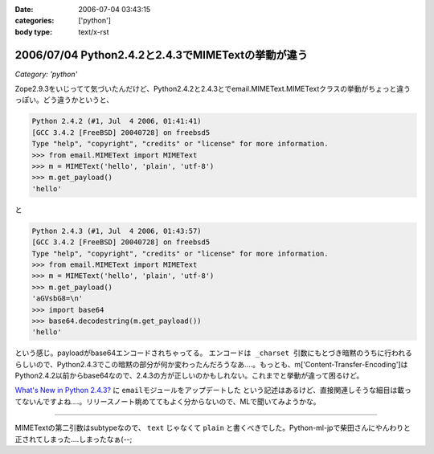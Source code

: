 :date: 2006-07-04 03:43:15
:categories: ['python']
:body type: text/x-rst

===================================================
2006/07/04 Python2.4.2と2.4.3でMIMETextの挙動が違う
===================================================

*Category: 'python'*

Zope2.9.3をいじってて気づいたんだけど、Python2.4.2と2.4.3とでemail.MIMEText.MIMETextクラスの挙動がちょっと違うっぽい。どう違うかというと、

.. code-block:: python

  Python 2.4.2 (#1, Jul  4 2006, 01:41:41)
  [GCC 3.4.2 [FreeBSD] 20040728] on freebsd5
  Type "help", "copyright", "credits" or "license" for more information.
  >>> from email.MIMEText import MIMEText
  >>> m = MIMEText('hello', 'plain', 'utf-8')
  >>> m.get_payload()
  'hello'

と

.. code-block:: python

  Python 2.4.3 (#1, Jul  4 2006, 01:43:57)
  [GCC 3.4.2 [FreeBSD] 20040728] on freebsd5
  Type "help", "copyright", "credits" or "license" for more information.
  >>> from email.MIMEText import MIMEText
  >>> m = MIMEText('hello', 'plain', 'utf-8')
  >>> m.get_payload()
  'aGVsbG8=\n'
  >>> import base64
  >>> base64.decodestring(m.get_payload())
  'hello'

という感じ。payloadがbase64エンコードされちゃってる。 ``エンコードは _charset 引数にもとづき暗黙のうちに行われる`` らしいので、Python2.4.3でこの暗黙の部分が何か変わったんだろうなあ‥‥。もっとも、m['Content-Transfer-Encoding']はPython2.4.2以前からbase64なので、2.4.3の方が正しいのかもしれない。これまでと挙動が違って困るけど。

`What's New in Python 2.4.3?`_ に ``emailモジュールをアップデートした`` という記述はあるけど、直接関連しそうな細目は載ってないんですよね‥‥。リリースノート眺めててもよく分からないので、MLで聞いてみようかな。

.. _`What's New in Python 2.4.3?`: http://www.python.org/download/releases/2.4.3/NEWS.txt

----

MIMETextの第二引数はsubtypeなので、 ``text`` じゃなくて ``plain`` と書くべきでした。Python-ml-jpで柴田さんにやんわりと正されてしまった‥‥しまったなぁ(--;

.. :extend type: text/html
.. :extend:

